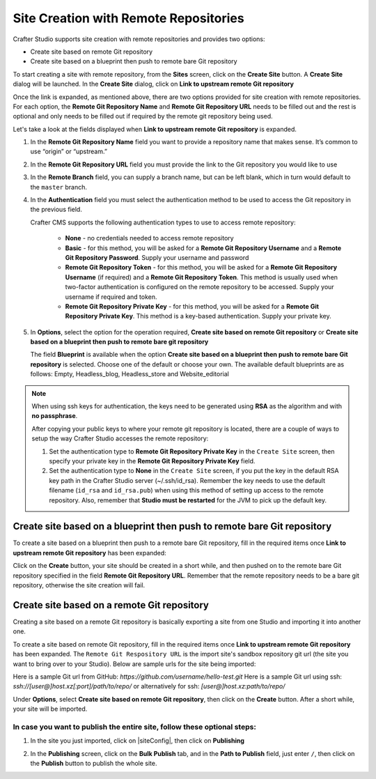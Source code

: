 .. index:: Site Creation with Remote Repositories, Remote Repositories

.. _create-site-with-link-to-remote-repo:

======================================
Site Creation with Remote Repositories
======================================

Crafter Studio supports site creation with remote repositories and provides two options:

- Create site based on remote Git repository
- Create site based on a blueprint then push to remote bare Git repository

To start creating a site with remote repository, from the **Sites** screen, click on the **Create Site** button.
A **Create Site** dialog will be launched.  In the **Create Site** dialog, click on **Link to upstream remote Git repository**

.. image:: /_static/images/system-admin/link-to-remote-git-repo.png
   :alt: System Administrator - Create Site "Link to upstream remote Git repository"
   :width: 65 %
   :align: center

Once the link is expanded, as mentioned above, there are two options provided for site creation with remote repositories.  For each option, the **Remote Git Repository Name** and **Remote Git Repository URL** needs to be filled out and the rest is optional and only needs to be filled out if required by the remote git repository being used.

Let's take a look at the fields displayed when **Link to upstream remote Git repository** is expanded.

.. image:: /_static/images/system-admin/link-to-upstream-remote-git-repo-expanded.png
   :alt: System Administrator - Expanded "Link to upstream remote Git repository" fields
   :width: 65 %
   :align: center

#. In the **Remote Git Repository Name** field you want to provide a repository name that makes sense. It’s common to use “origin” or “upstream.”
#. In the **Remote Git Repository URL** field you must provide the link to the Git repository you would like to use
#. In the **Remote Branch** field, you can supply a branch name, but can be left blank, which in turn would default to the ``master`` branch.
#. In the **Authentication** field you must select the authentication method to be used to access the Git repository in the previous field.

   Crafter CMS supports the following authentication types to use to access remote repository:

        - **None** - no credentials needed to access remote repository
        - **Basic** - for this method, you will be asked for a **Remote Git Repository Username** and a **Remote Git Repository Password**.  Supply your username and password
        - **Remote Git Repository Token** - for this method, you will be asked for a **Remote Git Repository Username** (if required) and a **Remote Git Repository Token**.  This method is usually used when two-factor authentication is configured on the remote repository to be accessed. Supply your username if required and token.
        - **Remote Git Repository Private Key** - for this method, you will be asked for a **Remote Git Repository Private Key**.  This method is a key-based authentication.  Supply your private key.

#. In **Options**, select the option for the operation required, **Create site based on remote Git repository** or **Create site based on a blueprint then push to remote bare git repository**

   The field **Blueprint** is available when the option **Create site based on a blueprint then push to remote bare Git repository** is selected.  Choose one of the default or choose your own.  The available default blueprints are as follows: Empty, Headless_blog, Headless_store and Website_editorial

.. note::
        When using ssh keys for authentication, the keys need to be generated using **RSA** as the algorithm and with **no passphrase**.

        .. include:: /includes/setup-ssh-keys.rst

        After copying your public keys to where your remote git repository is located, there are a couple of ways to setup the way Crafter Studio accesses the remote repository:

        #. Set the authentication type to **Remote Git Repository Private Key** in the ``Create Site`` screen, then specify your private key in the **Remote Git Repository Private Key** field.
        #.  Set the authentication type to **None** in the ``Create Site`` screen, if you put the key in the default RSA key path in the Crafter Studio server (~/.ssh/id_rsa).  Remember the key needs to use the default filename (``id_rsa`` and ``id_rsa.pub``) when using this method of setting up access to the remote repository.  Also, remember that **Studio must be restarted** for the JVM to pick up the default key.

------------------------------------------------------------------------
Create site based on a blueprint then push to remote bare Git repository
------------------------------------------------------------------------

To create a site based on a blueprint then push to a remote bare Git repository, fill in the required items once **Link to upstream remote Git repository** has been expanded:

.. image:: /_static/images/system-admin/create-site-then-push-to-remote.png
   :alt: System Administrator - Create Site based on a blueprint then push to remote Git repository"
   :width: 65 %
   :align: center

Click on the **Create** button, your site should be created in a short while, and then pushed on to the remote bare Git repository specified in the field **Remote Git Repository URL**.  Remember that the remote repository needs to be a bare git repository, otherwise the site creation will fail.

--------------------------------------------
Create site based on a remote Git repository
--------------------------------------------

Creating a site based on a remote Git repository is basically exporting a site from one Studio and importing it into another one.

To create a site based on remote Git repository, fill in the required items once **Link to upstream remote Git repository** has been expanded. The ``Remote Git Respository URL`` is the import site's sandbox repository git url (the site you want to bring over to your Studio). Below are sample urls for the site being imported:

Here is a sample Git url from GitHub:
`https://github.com/username/hello-test.git`
Here is a sample Git url using ssh:
`ssh://[user@]host.xz[:port]/path/to/repo/`
or alternatively for ssh:
`[user@]host.xz:path/to/repo/`

.. image:: /_static/images/system-admin/link-to-remote-git-repo-filled.png
   :alt: System Administrator - Create Site based on remote Git repository
   :width: 65 %
   :align: center

Under **Options**, select **Create site based on remote Git repository**, then click on the **Create** button.  After a short while, your site will be imported.

In case you want to publish the entire site, follow these optional steps:
-------------------------------------------------------------------------

#. In the site you just imported, click on |siteConfig|, then click on **Publishing**

   .. image:: /_static/images/system-admin/publishing.png
      :alt: System Administrator - Bulk Publishing"
      :width: 30 %
      :align: center

#. In the **Publishing** screen, click on the **Bulk Publish** tab, and in the **Path to Publish** field, just enter ``/``, then click on the **Publish**   button to publish the whole site.

   .. image:: /_static/images/system-admin/bulk-publish-site.png
      :alt: System Administrator - Bulk Publish the whole site filled in"
      :width: 75 %
      :align: center

